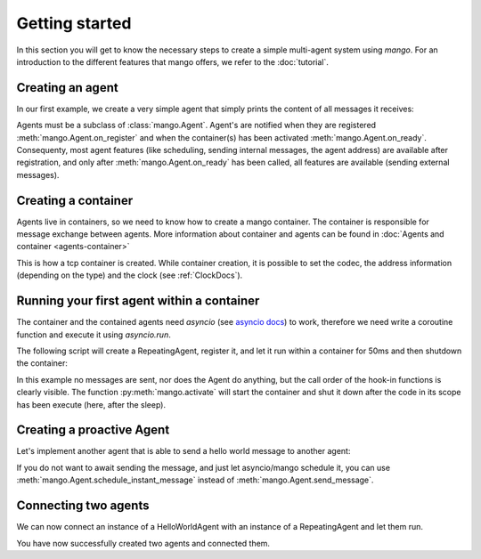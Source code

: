 
Getting started
===============
In this section you will get to know the necessary steps to create a simple multi-agent system
using *mango*. For an introduction to the different features that mango offers, we refer to the
:doc:`tutorial`.

*****************
Creating an agent
*****************
In our first example, we create a very simple agent that simply prints the content of
all messages it receives:

.. testcode::

    from mango import Agent

    class RepeatingAgent(Agent):

        def __init__(self):
            super().__init__()
            print(f"Creating a RepeatingAgent. At this point self.addr={self.addr}")

        def handle_message(self, content, meta):
            # This method defines what the agent will do with incoming messages.
            print(f"Received a message with the following content: {content}!")

        def on_register(self):
            print(f"The agent has been registered to a container: {self.addr}!")

        def on_ready(self):
            print("All containers have been activated!")

    RepeatingAgent()

.. testoutput::

    Creating a RepeatingAgent. At this point self.addr=None

Agents must be a subclass of :class:`mango.Agent`. Agent's are notified when they are registered :meth:`mango.Agent.on_register`
and when the container(s) has been activated :meth:`mango.Agent.on_ready`. Consequenty, most agent features (like scheduling,
sending internal messages, the agent address) are available after registration, and only after :meth:`mango.Agent.on_ready` has
been called, all features are available (sending external messages).

********************
Creating a container
********************

Agents live in containers, so we need to know how to create a mango container.
The container is responsible for message exchange between agents. More information about container and agents can be
found in :doc:`Agents and container <agents-container>`

.. testcode::

    from mango import create_tcp_container

    # Containers have to be created using a factory method
    # Other container types are available through create_mqtt_container and create_ec_container
    container = create_tcp_container(addr=('127.0.0.1', 5555))
    print(container.addr)

.. testoutput::

    ('127.0.0.1', 5555)


This is how a tcp container is created. While container creation, it is possible to set the codec, the address information (depending on the type)
and the clock (see :ref:`ClockDocs`).

*******************************************
Running your first agent within a container
*******************************************

The container and the contained agents need `asyncio` (see `asyncio docs <https://docs.python.org/3.10/library/asyncio.html>`_) to work, therefore we need write a coroutine
function and execute it using `asyncio.run`.

The following script will create a RepeatingAgent, register it, and let it run within a container for 50ms and then shutdown the container:

.. testcode::

    import asyncio
    from mango import create_tcp_container, Agent, activate

    class RepeatingAgent(Agent):
        def __init__(self):
            super().__init__()
            print(f"Creating a RepeatingAgent. At this point self.addr={self.addr}")

        def handle_message(self, content, meta):
            print(f"Received a message with the following content: {content}!")

        def on_register(self):
            print(f"The agent has been registered to a container: {self.addr}!")

        def on_ready(self):
            print("All containers have been activated!")


    async def run_container_and_agent(addr, duration):
        first_container = create_tcp_container(addr=addr)
        first_agent = first_container.register(RepeatingAgent())

        async with activate(first_container) as container:
            await asyncio.sleep(duration)

    asyncio.run(run_container_and_agent(addr=('127.0.0.1', 5555), duration=0.05))

.. testoutput::

    Creating a RepeatingAgent. At this point self.addr=None
    The agent has been registered to a container: AgentAddress(protocol_addr=('127.0.0.1', 5555), aid='agent0')!
    All containers have been activated!

In this example no messages are sent, nor does the Agent do anything, but the call order of the hook-in functions is clearly visible.
The function :py:meth:`mango.activate` will start the container and shut it down after the
code in its scope has been execute (here, after the sleep).

**************************
Creating a proactive Agent
**************************

Let's implement another agent that is able to send a hello world message
to another agent:

.. testcode::

    import asyncio
    from mango import Agent

    class HelloWorldAgent(Agent):
        async def greet(self, other_addr):
            await self.send_message("Hello world!", other_addr)

        def handle_message(self, content, meta):
            print(f"Received a message with the following content: {content}")

    async def run_container_and_agent(addr, duration):
        first_container = create_tcp_container(addr=addr)
        first_hello_agent = first_container.register(HelloWorldAgent())
        second_hello_agent = first_container.register(HelloWorldAgent())

        async with activate(first_container) as container:
            await first_hello_agent.greet(second_hello_agent.addr)

    asyncio.run(run_container_and_agent(addr=('127.0.0.1', 5555), duration=0.05))

.. testoutput::

    Received a message with the following content: Hello world!


If you do not want to await sending the message, and just let asyncio/mango schedule it, you can use :meth:`mango.Agent.schedule_instant_message` instead of
:meth:`mango.Agent.send_message`.

*********************
Connecting two agents
*********************
We can now connect an instance of a HelloWorldAgent with an instance of
a RepeatingAgent and let them run.

.. testcode::

    import asyncio
    from mango import Agent, create_tcp_container, activate


    class RepeatingAgent(Agent):
        def __init__(self):
            super().__init__()
            print(f"Creating a RepeatingAgent. At this point self.addr={self.addr}")

        def handle_message(self, content, meta):
            print(f"Received a message with the following content: {content}!")

        def on_register(self):
            print(f"The agent has been registered to a container: {self.addr}!")

        def on_ready(self):
            print("All containers have been activated!")

    class HelloWorldAgent(Agent):
        async def greet(self, other_addr):
            await self.send_message("Hello world!", other_addr)

        def handle_message(self, content, meta):
            print(f"Received a message with the following content: {content}")


    async def run_container_and_two_agents(first_addr, second_addr):
        first_container = create_tcp_container(addr=first_addr)
        second_container = create_tcp_container(addr=second_addr)

        first_agent = first_container.register(RepeatingAgent())
        second_agent = second_container.register(HelloWorldAgent())

        async with activate(first_container, second_container) as cl:
            await second_agent.greet(first_agent.addr)
            await asyncio.sleep(.1)

    asyncio.run(run_container_and_two_agents(
        first_addr=('127.0.0.1', 5555), second_addr=('127.0.0.1', 5556))
    )

.. testoutput::

    Creating a RepeatingAgent. At this point self.addr=None
    The agent has been registered to a container: AgentAddress(protocol_addr=('127.0.0.1', 5555), aid='agent0')!
    All containers have been activated!
    Received a message with the following content: Hello world!!

You have now successfully created two agents and connected them.
